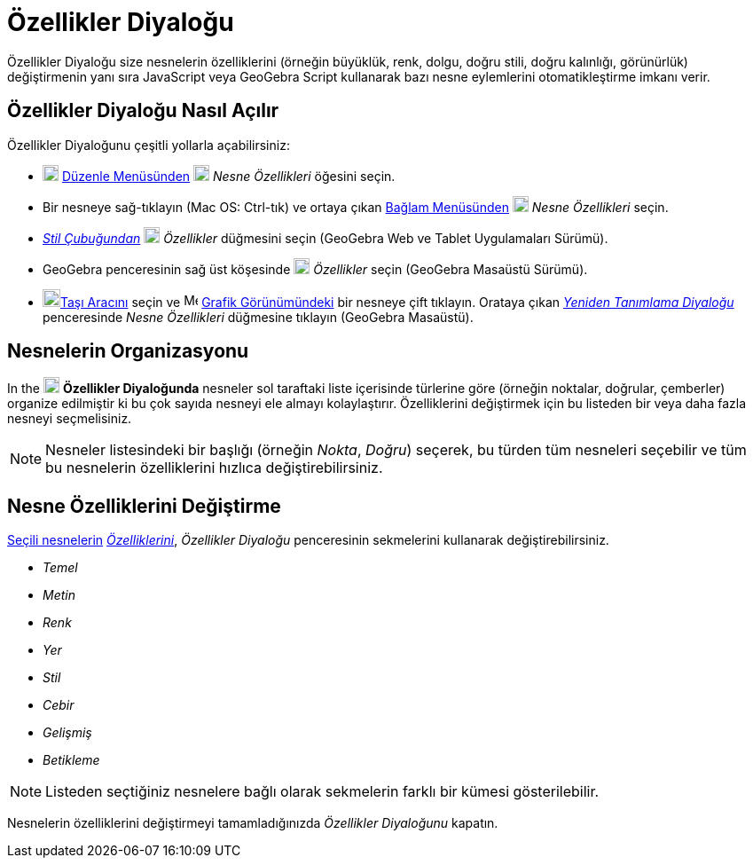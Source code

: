 = Özellikler Diyaloğu
:page-en: Properties_Dialog
ifdef::env-github[:imagesdir: /tr/modules/ROOT/assets/images]

Özellikler Diyaloğu size nesnelerin özelliklerini (örneğin büyüklük, renk, dolgu, doğru stili, doğru kalınlığı,
görünürlük) değiştirmenin yanı sıra JavaScript veya GeoGebra Script kullanarak bazı nesne eylemlerini otomatikleştirme
imkanı verir.

== Özellikler Diyaloğu Nasıl Açılır

Özellikler Diyaloğunu çeşitli yollarla açabilirsiniz:

* image:18px-Menu-edit.svg.png[Menu-edit.svg,width=18,height=18] xref:/Düzenle_Menüsü.adoc[Düzenle Menüsünden]
image:18px-Menu-options.svg.png[Menu-options.svg,width=18,height=18] _Nesne Özellikleri_ öğesini seçin.

* Bir nesneye sağ-tıklayın (Mac OS: [.kcode]#Ctrl#-tık) ve ortaya çıkan xref:/Bağlam_Menüsü.adoc[Bağlam Menüsünden]
image:18px-Menu-options.svg.png[Menu-options.svg,width=18,height=18] _Nesne Özellikleri_ seçin.

* _xref:/Stil_Çubuğu.adoc[Stil Çubuğundan]_ image:18px-Menu-options.svg.png[Menu-options.svg,width=18,height=18]
_Özellikler_ düğmesini seçin (GeoGebra Web ve Tablet Uygulamaları Sürümü).

* GeoGebra penceresinin sağ üst köşesinde image:18px-Menu_Properties_Gear.png[Menu Properties
Gear.png,width=18,height=18] _Özellikler_ seçin (GeoGebra Masaüstü Sürümü).

* image:20px-Mode_move.svg.png[Mode move.svg,width=20,height=20]xref:/tools/Taşı.adoc[Taşı Aracını] seçin ve
image:16px-Menu_view_graphics.svg.png[Menu view graphics.svg,width=16,height=16] xref:/Grafik_Görünümü.adoc[Grafik
Görünümündeki] bir nesneye çift tıklayın. Orataya çıkan _xref:/Yeniden_Tanımlama_Diyaloğu.adoc[Yeniden Tanımlama
Diyaloğu]_ penceresinde _Nesne Özellikleri_ düğmesine tıklayın (GeoGebra Masaüstü).

== Nesnelerin Organizasyonu

In the image:18px-Menu-options.svg.png[Menu-options.svg,width=18,height=18] *Özellikler Diyaloğunda* nesneler sol
taraftaki liste içerisinde türlerine göre (örneğin noktalar, doğrular, çemberler) organize edilmiştir ki bu çok sayıda
nesneyi ele almayı kolaylaştırır. Özelliklerini değiştirmek için bu listeden bir veya daha fazla nesneyi seçmelisiniz.

[NOTE]
====

Nesneler listesindeki bir başlığı (örneğin _Nokta_, _Doğru_) seçerek, bu türden tüm nesneleri seçebilir ve tüm bu
nesnelerin özelliklerini hızlıca değiştirebilirsiniz.

====

== Nesne Özelliklerini Değiştirme

xref:/Nesneleri_Seçme.adoc[Seçili nesnelerin] xref:/Nesne_Özellikleri.adoc[_Özelliklerini_], _Özellikler Diyaloğu_
penceresinin sekmelerini kullanarak değiştirebilirsiniz.

* _Temel_
* _Metin_
* _Renk_
* _Yer_
* _Stil_
* _Cebir_
* _Gelişmiş_
* _Betikleme_

[NOTE]
====

Listeden seçtiğiniz nesnelere bağlı olarak sekmelerin farklı bir kümesi gösterilebilir.

====

Nesnelerin özelliklerini değiştirmeyi tamamladığınızda _Özellikler Diyaloğunu_ kapatın.
